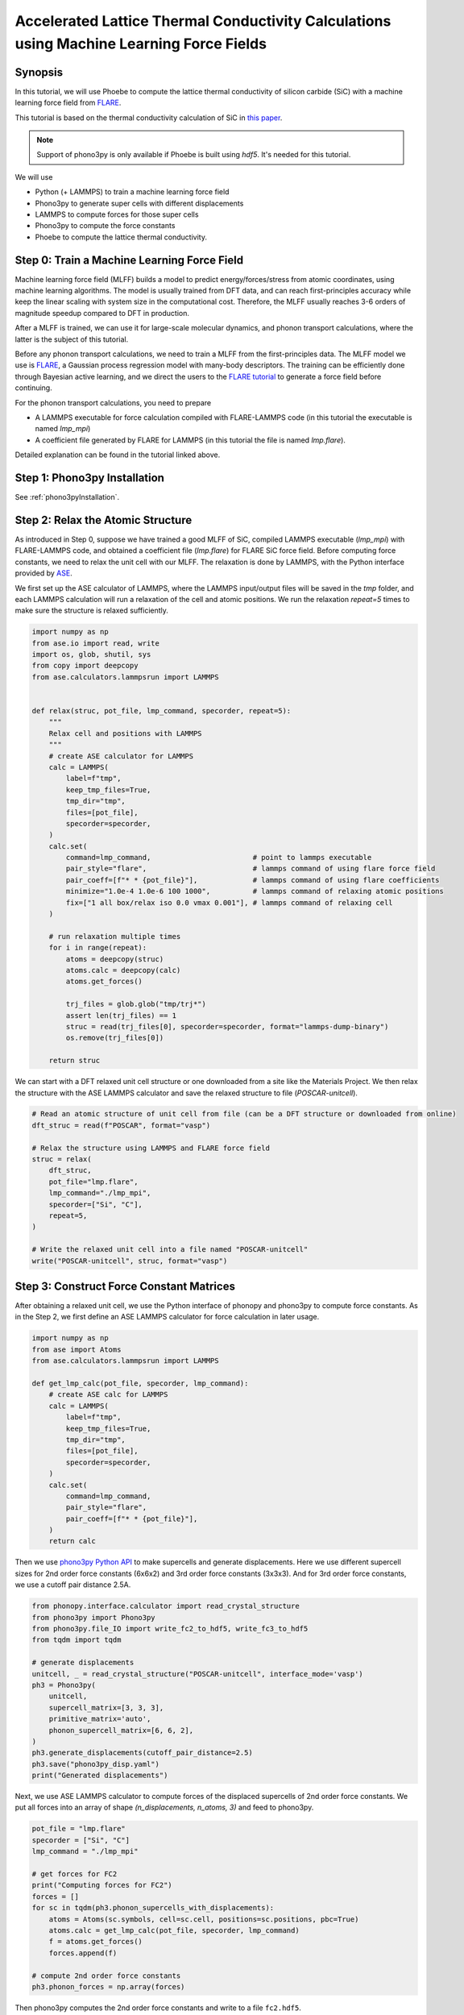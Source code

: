 .. _mlPhononTransport:

Accelerated Lattice Thermal Conductivity Calculations using Machine Learning Force Fields
===========================================================================================

Synopsis
--------

In this tutorial, we will use Phoebe to compute the lattice thermal conductivity of silicon carbide (SiC) with a machine learning force field from `FLARE <https://github.com/mir-group/flare>`_.

This tutorial is based on the thermal conductivity calculation of SiC in `this paper <https://arxiv.org/abs/2203.03824>`_.

.. note::
  Support of phono3py is only available if Phoebe is built using `hdf5`. It's needed for this tutorial.

We will use

* Python (+ LAMMPS) to train a machine learning force field
* Phono3py to generate super cells with different displacements
* LAMMPS to compute forces for those super cells
* Phono3py to compute the force constants
* Phoebe to compute the lattice thermal conductivity.

Step 0: Train a Machine Learning Force Field
--------------------------------------------

Machine learning force field (MLFF) builds a model to predict energy/forces/stress from atomic coordinates, using machine learning algorithms. The model is usually trained from DFT data, and can reach first-principles accuracy while keep the linear scaling with system size in the computational cost. Therefore, the MLFF usually reaches 3-6 orders of magnitude speedup compared to DFT in production.

After a MLFF is trained, we can use it for large-scale molecular dynamics, and phonon transport calculations, where the latter is the subject of this tutorial.

Before any phonon transport calculations, we need to train a MLFF from the first-principles data. The MLFF model we use is `FLARE <https://github.com/mir-group/flare>`_, a Gaussian process regression model with many-body descriptors. The training can be efficiently done through Bayesian active learning, and we direct the users to the `FLARE tutorial <https://colab.research.google.com/drive/1qgGlfu1BlXQgSrnolS4c4AYeZ-2TaX5Y?usp=sharing>`_ to generate a force field before continuing.

For the phonon transport calculations, you need to prepare

* A LAMMPS executable for force calculation compiled with FLARE-LAMMPS code (in this tutorial the executable is named `lmp_mpi`)
* A coefficient file generated by FLARE for LAMMPS (in this tutorial the file is named `lmp.flare`).

Detailed explanation can be found in the tutorial linked above.


Step 1: Phono3py Installation
-----------------------------

See :ref:`phono3pyInstallation`.


Step 2: Relax the Atomic Structure
----------------------------------

As introduced in Step 0, suppose we have trained a good MLFF of SiC, compiled LAMMPS executable (`lmp_mpi`) with FLARE-LAMMPS code, and obtained a coefficient file (`lmp.flare`) for FLARE SiC force field.
Before computing force constants, we need to relax the unit cell with our MLFF. The relaxation is done by LAMMPS, with the Python interface provided by `ASE <https://wiki.fysik.dtu.dk/ase/ase/calculators/lammps.html>`_.

We first set up the ASE calculator of LAMMPS, where the LAMMPS input/output files will be saved in the `tmp` folder, and each LAMMPS calculation will run a relaxation of the cell and atomic positions. We run the relaxation `repeat=5` times to make sure the structure is relaxed sufficiently.

.. code:: python

    import numpy as np
    from ase.io import read, write
    import os, glob, shutil, sys
    from copy import deepcopy
    from ase.calculators.lammpsrun import LAMMPS


    def relax(struc, pot_file, lmp_command, specorder, repeat=5):
        """
        Relax cell and positions with LAMMPS
        """
        # create ASE calculator for LAMMPS
        calc = LAMMPS(
            label=f"tmp",
            keep_tmp_files=True,
            tmp_dir="tmp",
            files=[pot_file],
            specorder=specorder,
        )
        calc.set(
            command=lmp_command,                        # point to lammps executable
            pair_style="flare",                         # lammps command of using flare force field
            pair_coeff=[f"* * {pot_file}"],             # lammps command of using flare coefficients
            minimize="1.0e-4 1.0e-6 100 1000",          # lammps command of relaxing atomic positions
            fix=["1 all box/relax iso 0.0 vmax 0.001"], # lammps command of relaxing cell
        )

        # run relaxation multiple times
        for i in range(repeat):
            atoms = deepcopy(struc)
            atoms.calc = deepcopy(calc)
            atoms.get_forces()

            trj_files = glob.glob("tmp/trj*")
            assert len(trj_files) == 1
            struc = read(trj_files[0], specorder=specorder, format="lammps-dump-binary")
            os.remove(trj_files[0])

        return struc

We can start with a DFT relaxed unit cell structure or one downloaded from a site like the Materials Project. We then relax the structure with the ASE LAMMPS calculator and save the relaxed structure to file (`POSCAR-unitcell`).

.. code:: python

    # Read an atomic structure of unit cell from file (can be a DFT structure or downloaded from online)
    dft_struc = read(f"POSCAR", format="vasp")

    # Relax the structure using LAMMPS and FLARE force field
    struc = relax(
        dft_struc,
        pot_file="lmp.flare",
        lmp_command="./lmp_mpi",
        specorder=["Si", "C"],
        repeat=5,
    )

    # Write the relaxed unit cell into a file named "POSCAR-unitcell"
    write("POSCAR-unitcell", struc, format="vasp")


Step 3: Construct Force Constant Matrices
------------------------------------------

After obtaining a relaxed unit cell, we use the Python interface of phonopy and phono3py to compute force constants. As in the Step 2, we first define an ASE LAMMPS calculator for force calculation in later usage.

.. code:: python

    import numpy as np
    from ase import Atoms
    from ase.calculators.lammpsrun import LAMMPS

    def get_lmp_calc(pot_file, specorder, lmp_command):
        # create ASE calc for LAMMPS
        calc = LAMMPS(
            label=f"tmp",
            keep_tmp_files=True,
            tmp_dir="tmp",
            files=[pot_file],
            specorder=specorder,
        )
        calc.set(
            command=lmp_command,
            pair_style="flare",
            pair_coeff=[f"* * {pot_file}"],
        )
        return calc

Then we use `phono3py Python API <https://phonopy.github.io/phono3py/phono3py-api.html>`_ to make supercells and generate displacements.
Here we use different supercell sizes for 2nd order force constants (6x6x2) and 3rd order force constants (3x3x3). And for 3rd order force constants, we use a cutoff pair distance 2.5A.

.. code:: python

    from phonopy.interface.calculator import read_crystal_structure
    from phono3py import Phono3py
    from phono3py.file_IO import write_fc2_to_hdf5, write_fc3_to_hdf5
    from tqdm import tqdm

    # generate displacements
    unitcell, _ = read_crystal_structure("POSCAR-unitcell", interface_mode='vasp')
    ph3 = Phono3py(
        unitcell,
        supercell_matrix=[3, 3, 3],
        primitive_matrix='auto',
        phonon_supercell_matrix=[6, 6, 2],
    )
    ph3.generate_displacements(cutoff_pair_distance=2.5)
    ph3.save("phono3py_disp.yaml")
    print("Generated displacements")

Next, we use ASE LAMMPS calculator to compute forces of the displaced supercells of 2nd order force constants. We put all forces into an array of shape `(n_displacements, n_atoms, 3)` and feed to phono3py.

.. code:: python

    pot_file = "lmp.flare"
    specorder = ["Si", "C"]
    lmp_command = "./lmp_mpi"

    # get forces for FC2
    print("Computing forces for FC2")
    forces = []
    for sc in tqdm(ph3.phonon_supercells_with_displacements):
        atoms = Atoms(sc.symbols, cell=sc.cell, positions=sc.positions, pbc=True)
        atoms.calc = get_lmp_calc(pot_file, specorder, lmp_command)
        f = atoms.get_forces()
        forces.append(f)

    # compute 2nd order force constants
    ph3.phonon_forces = np.array(forces)

Then phono3py computes the 2nd order force constants and write to a file ``fc2.hdf5``.

.. code:: python

    print("Computing FC2")
    ph3.produce_fc2()
    write_fc2_to_hdf5(
        ph3.fc2,
        p2s_map=ph3.phonon_primitive.p2s_map,
        physical_unit="eV/angstrom^2",
    )

In the same way, the 3rd order force constants can be generated and written into ``fc3.hdf5``.

.. code:: python

    # get forces for FC3
    print("Computing forces for FC3")
    forces = []
    nat = len(ph3.supercells_with_displacements[0])
    for sc in tqdm(ph3.supercells_with_displacements):
        if sc is not None:
            atoms = Atoms(sc.symbols, cell=sc.cell, positions=sc.positions, pbc=True)
            atoms.calc = get_lmp_calc(pot_file, specorder, lmp_command)
            f = atoms.get_forces()
        else:
            f = np.zeros((nat, 3))
        forces.append(f)

    # compute 3rd order force constants
    ph3.forces = np.array(forces)

    print("Computing FC3")
    ph3.produce_fc3()
    write_fc3_to_hdf5(
        ph3.fc3,
        p2s_map=ph3.primitive.p2s_map,
    )

The files ``fc2.hdf5`` and ``fc3.hdf5`` will be used by Phoebe.

If you want to check the phonon calculation, you can find instructions in either the :ref:`bands` or :ref:`harmonic_p3py` tutorials.


Step 4: Calculate Lattice Thermal Conductivity
------------------------------------------------

If this dispersion looks good, we are now ready to move on to phonon transport calculations using Phoebe.
See :ref:`thermalConductivityCalculation` of the :ref:`phononTransport` for instructions on how to use these files to generate lattice thermal conductivity.
